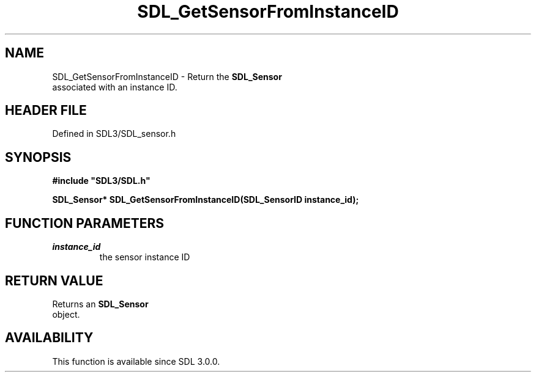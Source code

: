 .\" This manpage content is licensed under Creative Commons
.\"  Attribution 4.0 International (CC BY 4.0)
.\"   https://creativecommons.org/licenses/by/4.0/
.\" This manpage was generated from SDL's wiki page for SDL_GetSensorFromInstanceID:
.\"   https://wiki.libsdl.org/SDL_GetSensorFromInstanceID
.\" Generated with SDL/build-scripts/wikiheaders.pl
.\"  revision SDL-prerelease-3.1.1-227-gd42d66149
.\" Please report issues in this manpage's content at:
.\"   https://github.com/libsdl-org/sdlwiki/issues/new
.\" Please report issues in the generation of this manpage from the wiki at:
.\"   https://github.com/libsdl-org/SDL/issues/new?title=Misgenerated%20manpage%20for%20SDL_GetSensorFromInstanceID
.\" SDL can be found at https://libsdl.org/
.de URL
\$2 \(laURL: \$1 \(ra\$3
..
.if \n[.g] .mso www.tmac
.TH SDL_GetSensorFromInstanceID 3 "SDL 3.1.1" "SDL" "SDL3 FUNCTIONS"
.SH NAME
SDL_GetSensorFromInstanceID \- Return the 
.BR SDL_Sensor
 associated with an instance ID\[char46]
.SH HEADER FILE
Defined in SDL3/SDL_sensor\[char46]h

.SH SYNOPSIS
.nf
.B #include \(dqSDL3/SDL.h\(dq
.PP
.BI "SDL_Sensor* SDL_GetSensorFromInstanceID(SDL_SensorID instance_id);
.fi
.SH FUNCTION PARAMETERS
.TP
.I instance_id
the sensor instance ID
.SH RETURN VALUE
Returns an 
.BR SDL_Sensor
 object\[char46]

.SH AVAILABILITY
This function is available since SDL 3\[char46]0\[char46]0\[char46]

